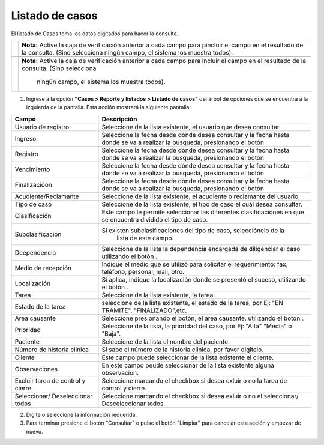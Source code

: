 ##################
Listado de casos
##################

.. |info| image:: ../../../img/informacion.png
.. |advertencia| image:: ../../../img/alerta.png
.. |fecha| image:: ../../../img/fecha.png
.. |servicio| image:: ../../../img/servicio.png

El listado de Casos toma los datos digitados para hacer la consulta. 

+---------------+------------------------------------------------------------------------+
| |info|        | **Nota:**   Active la caja de verificación anterior a cada campo para  |
|               | pincluir el campo en el resultado de la consulta. (Sino selecciona     |
|               | ningún campo, el sistema los muestra todos).                           |
|               |                                                                        |
+---------------+------------------------------------------------------------------------+
+---------------+------------------------------------------------------------------------+
| |info|        | **Nota:**  Active la caja de verificación anterior a cada campo para   | 
|               | incluir el campo en el resultado de la consulta. (Sino selecciona      |
|               |  ningún campo, el sistema los muestra todos).                          |
+---------------+------------------------------------------------------------------------+

1. Ingrese a la opción **"Casos > Reporte y listados > Listado de casos"** del árbol de 
   opciones que se encuentra a la izquierda de la pantalla. Esta acción mostrará la 
   siguiente pantalla:

   .. image:: ../../../img/listado_casos.png
    :alt: Listado de casos 

+--------------------+---------------------------------------------------------------------+
|Campo 	             | Descripción                                                         |
+====================+=====================================================================+
|Usuario de registro | Seleccione de la lista existente, el usuario que desea consultar.   |
|                    |                                                                     |
+--------------------+---------------------------------------------------------------------+
|Ingreso             | Seleccione la fecha desde dónde desea consultar y  la fecha hasta   |
|                    | donde se va a realizar la busqueda, presionando el botón |fecha|    |
+--------------------+---------------------------------------------------------------------+
|Registro            | Seleccione la fecha desde dónde desea consultar y  la fecha hasta   |
|                    | donde se va a realizar la busqueda, presionando el botón |fecha|    |
+--------------------+---------------------------------------------------------------------+
|Vencimiento         | Seleccione la fecha desde dónde desea consultar y  la fecha hasta   |
|                    | donde se va a realizar la busqueda, presionando el botón |fecha|    |
+--------------------+---------------------------------------------------------------------+
|Finalizacióon       | Seleccione la fecha desde dónde desea consultar y  la fecha hasta   |
|                    | donde se va a realizar la busqueda, presionando el botón |fecha|    |
+--------------------+---------------------------------------------------------------------+
|Acudiente/Reclamante| Seleccione de la lista existente, el acudiente o reclamante del     |
|                    | usuario.                                                            |
+--------------------+---------------------------------------------------------------------+
|Tipo de caso        | Seleccione de la lista existente, el tipo de caso el cuál desea     |
|                    | consultar.                                                          |
+--------------------+---------------------------------------------------------------------+
|Clasificación       | Este campo le permite seleccionar las diferentes clasificaciones    |
|                    | en que se encuentra dividido el tipo de caso.                       |
+--------------------+---------------------------------------------------------------------+
|Subclasificación    |Si existen subclasificaciones del tipo de caso,  selecciónelo de la  |
|                    |  lista de este campo.                                               |
+--------------------+---------------------------------------------------------------------+
|Deependencia        | Seleccione de la lista la dependencia encargada de diligenciar el   |
|                    | caso utilizando el botón |servicio|.                                |
+--------------------+---------------------------------------------------------------------+
|Medio de recepción  | Indique el medio que se utilizó para solicitar el requerimiento:    |
|                    | fax, teléfono, personal, mail, otro.                                |
+--------------------+---------------------------------------------------------------------+
|Localización        | Si aplica, indique la localización donde se presentó el suceso,     |
|                    | utilizando el botón |servicio|.                                     |
+--------------------+---------------------------------------------------------------------+
|Tarea               | Seleccione de la lista existente, la tarea.                         |
|                    |                                                                     |
+--------------------+---------------------------------------------------------------------+
|Estado de la tarea  | seleccione de la lista existente, el estado de la tarea, por Ej:    |
|                    | "EN TRAMITE", "FINALIZADO",etc.                                     |
+--------------------+---------------------------------------------------------------------+
|Area causante       | Seleccione presionando el botón, el area causante.                  |
|                    | utilizando el botón |servicio|.                                     |
+--------------------+---------------------------------------------------------------------+
|Prioridad           | Seleccione de la lista, la prioridad del caso, por Ej: "Alta"       |
|                    | "Media" o "Baja".                                                   |
+--------------------+---------------------------------------------------------------------+
|Paciente            | Seleccione de la lista el nombre del paciente.                      |
|                    |                                                                     |
+--------------------+---------------------------------------------------------------------+
|Número de historia  | Si sabe el número de la historia clinica, por favor digitelo.       |
|clinica             |                                                                     |
+--------------------+---------------------------------------------------------------------+
|Cliente             | Este campo puede seleccionar de la lista existente el cliente.      |
|                    |                                                                     |
+--------------------+---------------------------------------------------------------------+
|Observaciones       | En este campo peude seleccionar de la lista existente alguna        |
|                    | observacion.                                                        |
+--------------------+---------------------------------------------------------------------+
|Excluir tarea de    | Seleccione marcando el checkbox si desea exluir o no la tarea de    |
|control y cierre    | control y cierre.                                                   |
+--------------------+---------------------------------------------------------------------+
|Seleccionar/	     | Seleccione marcando el checkbox si desea exluir o no el seleccionar/|
|Deseleccionar todos | Desceleccionar todos.                                               |
+--------------------+---------------------------------------------------------------------+


2. Digite o seleccione la información requerida.

3. Para terminar presione el botón "Consultar" o pulse el botón "Limpiar" para cancelar esta acción y empezar de nuevo.
